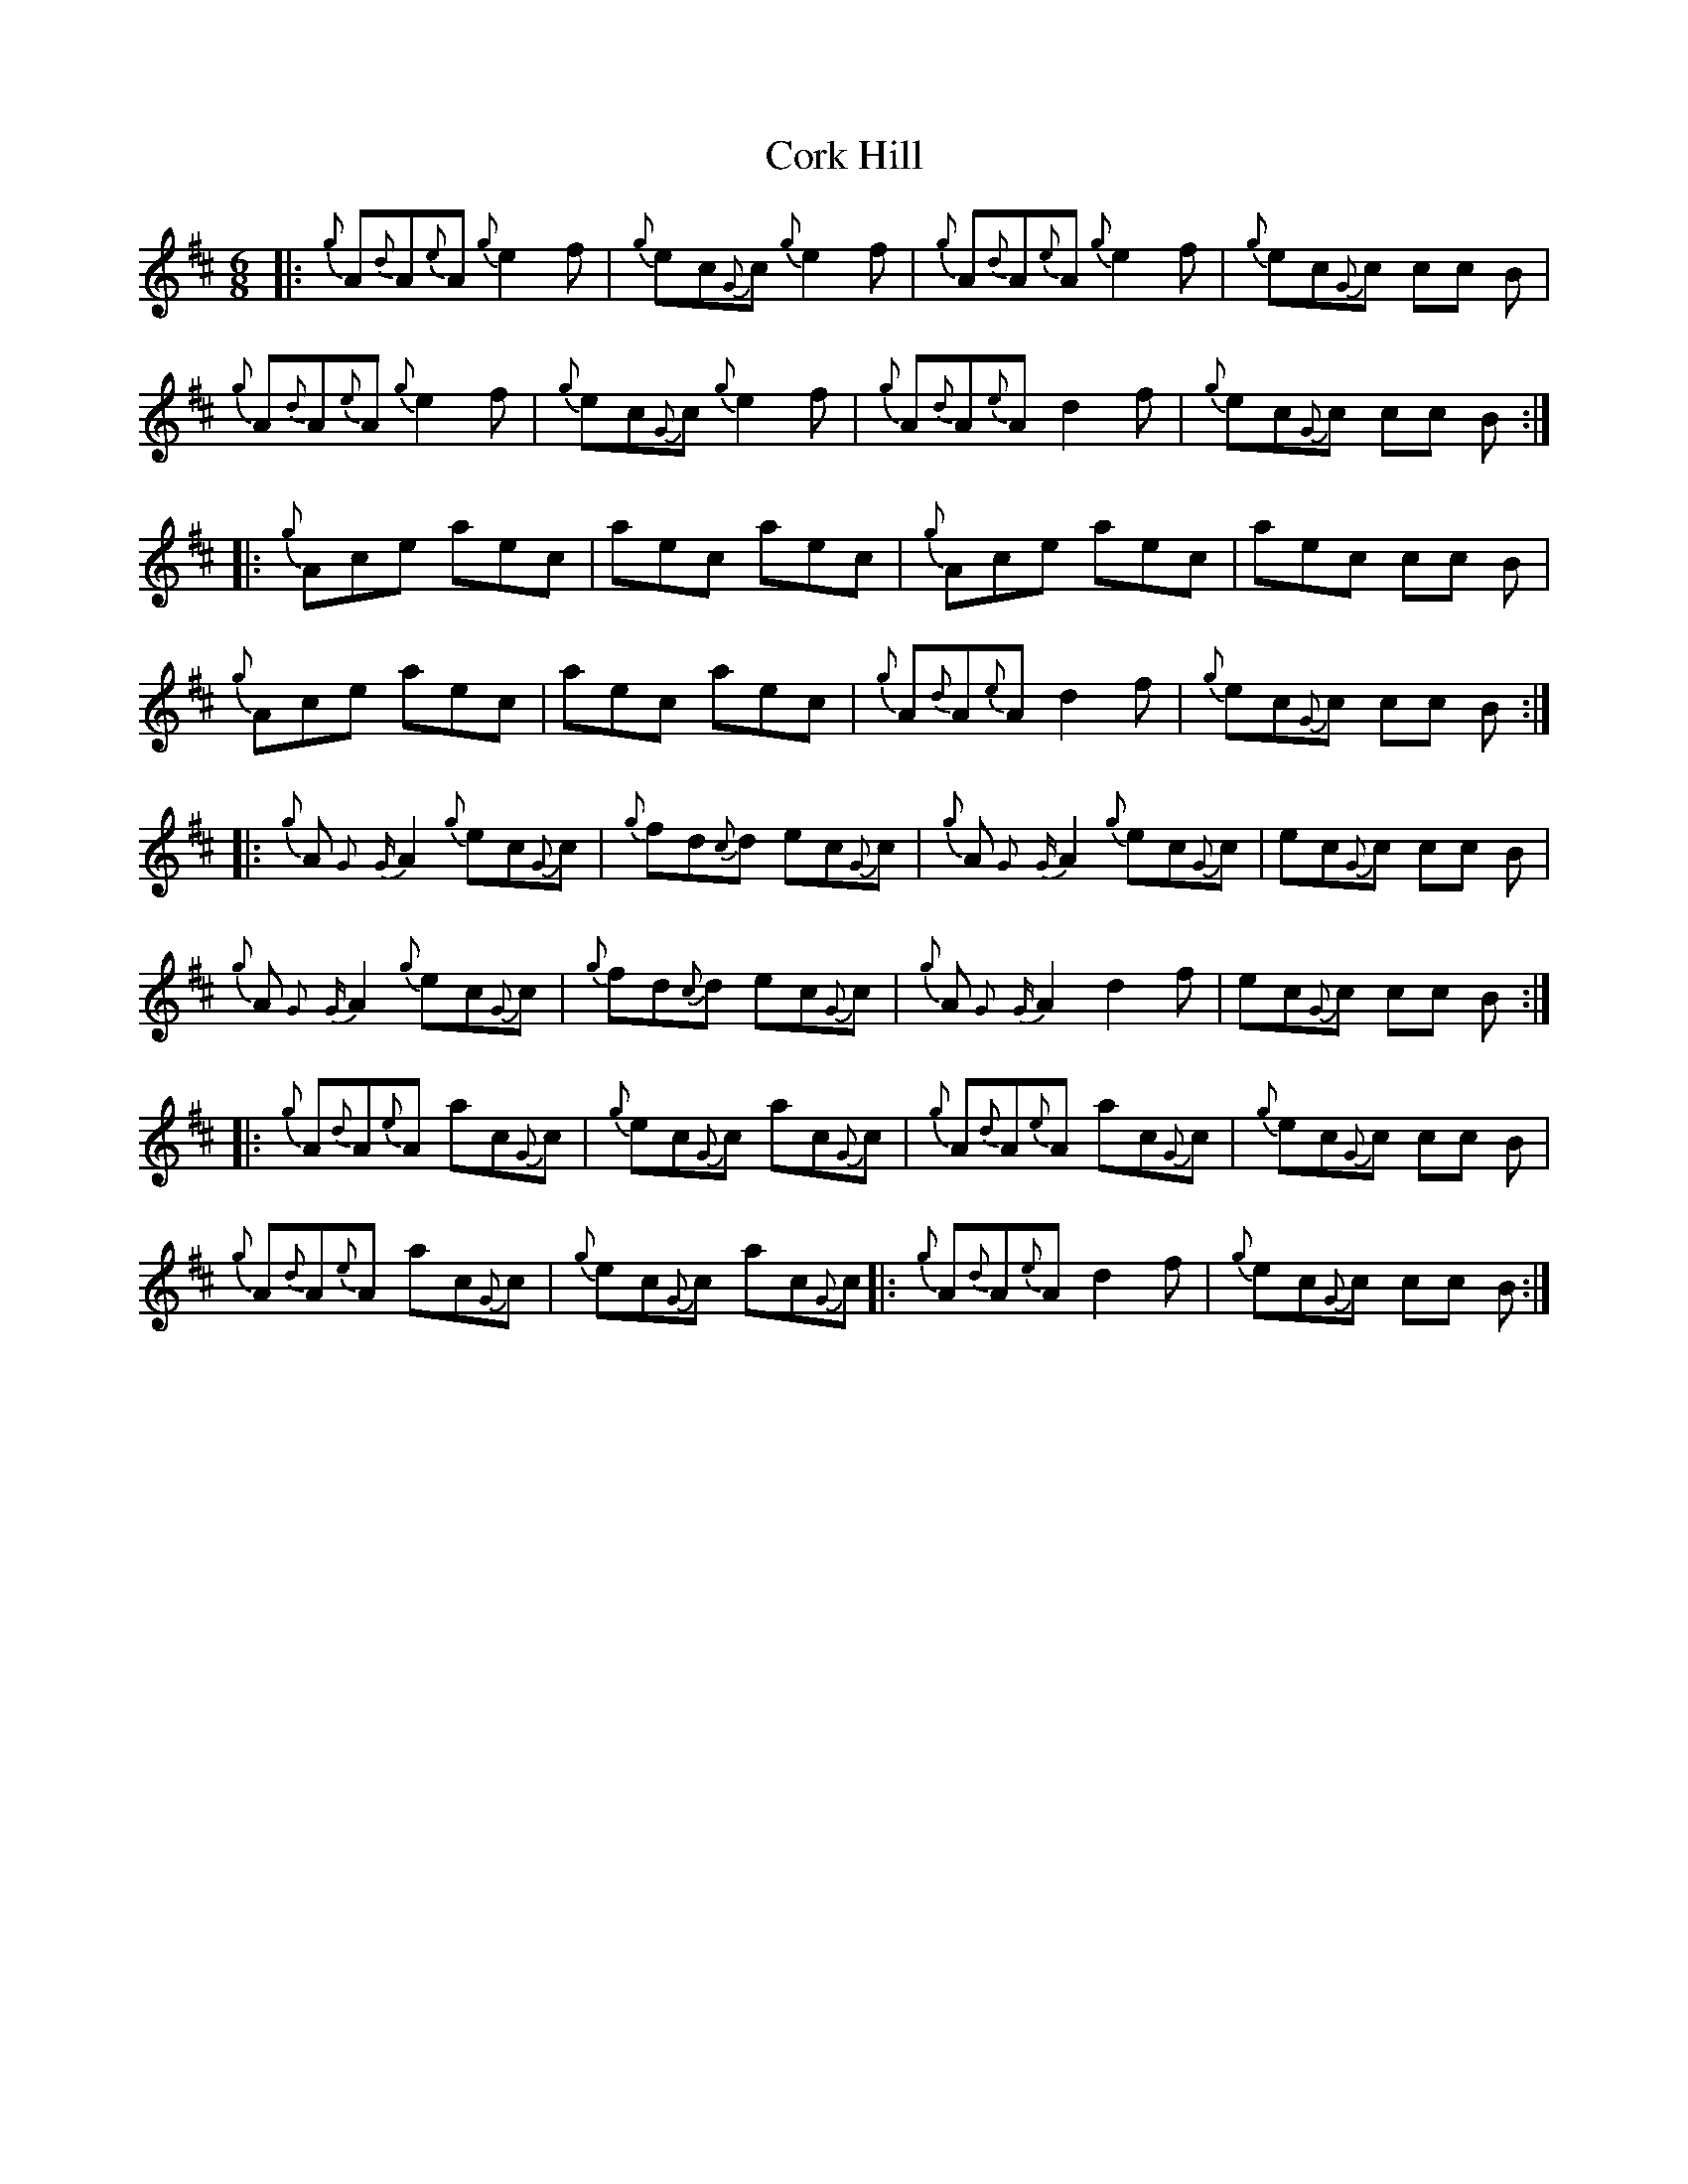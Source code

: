 X: 8262
T: Cork Hill
R: jig
M: 6/8
K: Dmajor
|:{g}A{d}A{e}A {g}e2 f|{g}ec{G}c {g}e2 f|{g}A{d}A{e}A {g}e2 f|{g}ec{G}c cc B|
{g}A{d}A{e}A {g}e2 f|{g}ec{G}c {g}e2 f|{g}A{d}A{e}A d2 f|{g}ec{G}c cc B:|
|:{g}Ace aec|aec aec|{g}Ace aec|aec cc B|
{g}Ace aec|aec aec|{g}A{d}A{e}A d2 f|{g}ec{G}c cc B:|
|:{g}A{G}{G}A2 {g}ec{G}c|{g}fd{c}d ec{G}c|{g}A{G}{G}A2 {g}ec{G}c|ec{G}c cc B|
{g}A{G}{G}A2 {g}ec{G}c|{g}fd{c}d ec{G}c|{g}A{G}{G}A2 d2 f|ec{G}c cc B:|
|:{g}A{d}A{e}A ac{G}c|{g}ec{G}c ac{G}c|{g}A{d}A{e}A ac{G}c|{g}ec{G}c cc B|
{g}A{d}A{e}A ac{G}c|{g}ec{G}c ac{G}c|:{g}A{d}A{e}A d2 f|{g}ec{G}c cc B:|

